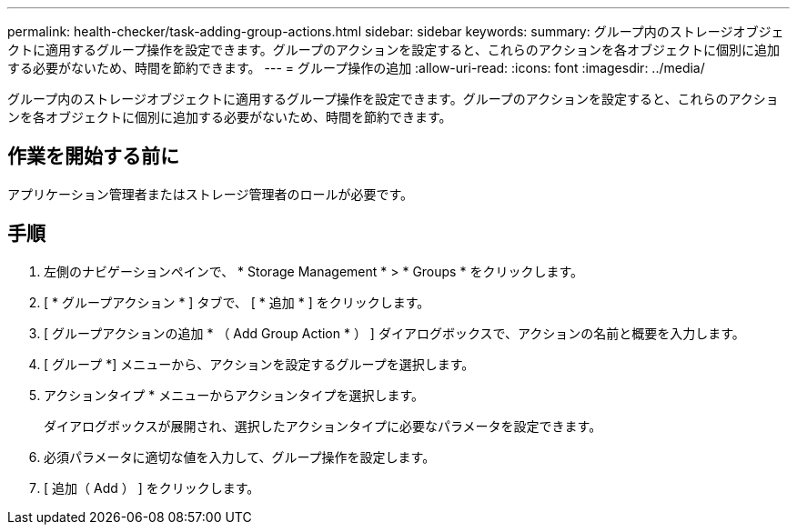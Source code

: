 ---
permalink: health-checker/task-adding-group-actions.html 
sidebar: sidebar 
keywords:  
summary: グループ内のストレージオブジェクトに適用するグループ操作を設定できます。グループのアクションを設定すると、これらのアクションを各オブジェクトに個別に追加する必要がないため、時間を節約できます。 
---
= グループ操作の追加
:allow-uri-read: 
:icons: font
:imagesdir: ../media/


[role="lead"]
グループ内のストレージオブジェクトに適用するグループ操作を設定できます。グループのアクションを設定すると、これらのアクションを各オブジェクトに個別に追加する必要がないため、時間を節約できます。



== 作業を開始する前に

アプリケーション管理者またはストレージ管理者のロールが必要です。



== 手順

. 左側のナビゲーションペインで、 * Storage Management * > * Groups * をクリックします。
. [ * グループアクション * ] タブで、 [ * 追加 * ] をクリックします。
. [ グループアクションの追加 * （ Add Group Action * ） ] ダイアログボックスで、アクションの名前と概要を入力します。
. [ グループ *] メニューから、アクションを設定するグループを選択します。
. アクションタイプ * メニューからアクションタイプを選択します。
+
ダイアログボックスが展開され、選択したアクションタイプに必要なパラメータを設定できます。

. 必須パラメータに適切な値を入力して、グループ操作を設定します。
. [ 追加（ Add ） ] をクリックします。

